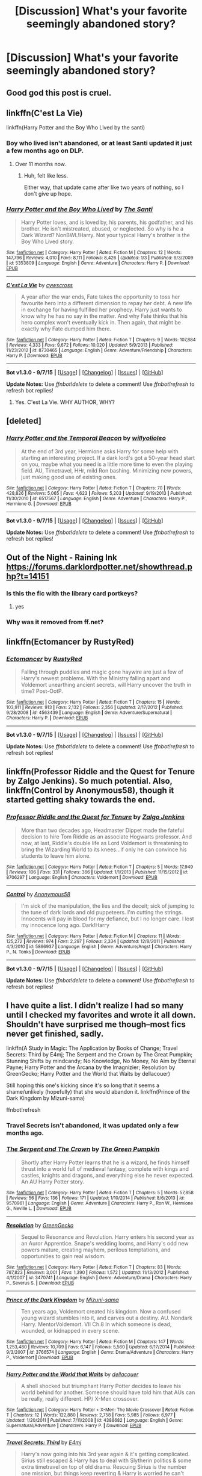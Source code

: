 #+TITLE: [Discussion] What's your favorite seemingly abandoned story?

* [Discussion] What's your favorite seemingly abandoned story?
:PROPERTIES:
:Score: 12
:DateUnix: 1449947735.0
:DateShort: 2015-Dec-12
:FlairText: Discussion
:END:

** Good god this post is cruel.
:PROPERTIES:
:Author: ArguingPizza
:Score: 17
:DateUnix: 1449993064.0
:DateShort: 2015-Dec-13
:END:


** linkffn(C'est La Vie)

linkffn(Harry Potter and the Boy Who Lived by the santi)
:PROPERTIES:
:Author: howtopleaseme
:Score: 11
:DateUnix: 1449954656.0
:DateShort: 2015-Dec-13
:END:

*** Boy who lived isn't abandoned, or at least Santi updated it just a few months ago on DLP.
:PROPERTIES:
:Author: Servalpur
:Score: 2
:DateUnix: 1449964310.0
:DateShort: 2015-Dec-13
:END:

**** Over 11 months now.
:PROPERTIES:
:Author: howtopleaseme
:Score: 5
:DateUnix: 1449964549.0
:DateShort: 2015-Dec-13
:END:

***** Huh, felt like less.

Either way, that update came after like two years of nothing, so I don't give up hope.
:PROPERTIES:
:Author: Servalpur
:Score: 5
:DateUnix: 1449965401.0
:DateShort: 2015-Dec-13
:END:


*** [[http://www.fanfiction.net/s/5353809/1/][*/Harry Potter and the Boy Who Lived/*]] by [[https://www.fanfiction.net/u/1239654/The-Santi][/The Santi/]]

#+begin_quote
  Harry Potter loves, and is loved by, his parents, his godfather, and his brother. He isn't mistreated, abused, or neglected. So why is he a Dark Wizard? NonBWL!Harry. Not your typical Harry's brother is the Boy Who Lived story.
#+end_quote

^{/Site/: [[http://www.fanfiction.net/][fanfiction.net]] *|* /Category/: Harry Potter *|* /Rated/: Fiction M *|* /Chapters/: 12 *|* /Words/: 147,796 *|* /Reviews/: 4,010 *|* /Favs/: 8,111 *|* /Follows/: 8,426 *|* /Updated/: 1/3 *|* /Published/: 9/3/2009 *|* /id/: 5353809 *|* /Language/: English *|* /Genre/: Adventure *|* /Characters/: Harry P. *|* /Download/: [[http://www.p0ody-files.com/ff_to_ebook/mobile/makeEpub.php?id=5353809][EPUB]]}

--------------

[[http://www.fanfiction.net/s/8730465/1/][*/C'est La Vie/*]] by [[https://www.fanfiction.net/u/4019839/cywscross][/cywscross/]]

#+begin_quote
  A year after the war ends, Fate takes the opportunity to toss her favourite hero into a different dimension to repay her debt. A new life in exchange for having fulfilled her prophecy. Harry just wants to know why he has no say in the matter. And why Fate thinks that his hero complex won't eventually kick in. Then again, that might be exactly why Fate dumped him there.
#+end_quote

^{/Site/: [[http://www.fanfiction.net/][fanfiction.net]] *|* /Category/: Harry Potter *|* /Rated/: Fiction T *|* /Chapters/: 9 *|* /Words/: 107,884 *|* /Reviews/: 4,333 *|* /Favs/: 9,672 *|* /Follows/: 10,020 *|* /Updated/: 5/9/2013 *|* /Published/: 11/23/2012 *|* /id/: 8730465 *|* /Language/: English *|* /Genre/: Adventure/Friendship *|* /Characters/: Harry P. *|* /Download/: [[http://www.p0ody-files.com/ff_to_ebook/mobile/makeEpub.php?id=8730465][EPUB]]}

--------------

*Bot v1.3.0 - 9/7/15* *|* [[[https://github.com/tusing/reddit-ffn-bot/wiki/Usage][Usage]]] | [[[https://github.com/tusing/reddit-ffn-bot/wiki/Changelog][Changelog]]] | [[[https://github.com/tusing/reddit-ffn-bot/issues/][Issues]]] | [[[https://github.com/tusing/reddit-ffn-bot/][GitHub]]]

*Update Notes:* Use /ffnbot!delete/ to delete a comment! Use /ffnbot!refresh/ to refresh bot replies!
:PROPERTIES:
:Author: FanfictionBot
:Score: 1
:DateUnix: 1449954673.0
:DateShort: 2015-Dec-13
:END:

**** Yes. C'est La Vie. WHY AUTHOR, WHY?
:PROPERTIES:
:Author: mlcor87
:Score: 7
:DateUnix: 1449963082.0
:DateShort: 2015-Dec-13
:END:


** [deleted]
:PROPERTIES:
:Score: 10
:DateUnix: 1449963076.0
:DateShort: 2015-Dec-13
:END:

*** [[http://www.fanfiction.net/s/6517567/1/][*/Harry Potter and the Temporal Beacon/*]] by [[https://www.fanfiction.net/u/2620084/willyolioleo][/willyolioleo/]]

#+begin_quote
  At the end of 3rd year, Hermione asks Harry for some help with starting an interesting project. If a dark lord's got a 50-year head start on you, maybe what you need is a little more time to even the playing field. AU, Timetravel, HHr, mild Ron bashing. Minimizing new powers, just making good use of existing ones.
#+end_quote

^{/Site/: [[http://www.fanfiction.net/][fanfiction.net]] *|* /Category/: Harry Potter *|* /Rated/: Fiction T *|* /Chapters/: 70 *|* /Words/: 428,826 *|* /Reviews/: 5,065 *|* /Favs/: 4,623 *|* /Follows/: 5,203 *|* /Updated/: 9/19/2013 *|* /Published/: 11/30/2010 *|* /id/: 6517567 *|* /Language/: English *|* /Genre/: Adventure *|* /Characters/: Harry P., Hermione G. *|* /Download/: [[http://www.p0ody-files.com/ff_to_ebook/mobile/makeEpub.php?id=6517567][EPUB]]}

--------------

*Bot v1.3.0 - 9/7/15* *|* [[[https://github.com/tusing/reddit-ffn-bot/wiki/Usage][Usage]]] | [[[https://github.com/tusing/reddit-ffn-bot/wiki/Changelog][Changelog]]] | [[[https://github.com/tusing/reddit-ffn-bot/issues/][Issues]]] | [[[https://github.com/tusing/reddit-ffn-bot/][GitHub]]]

*Update Notes:* Use /ffnbot!delete/ to delete a comment! Use /ffnbot!refresh/ to refresh bot replies!
:PROPERTIES:
:Author: FanfictionBot
:Score: 2
:DateUnix: 1449963104.0
:DateShort: 2015-Dec-13
:END:


** Out of the Night - Raining Ink [[https://forums.darklordpotter.net/showthread.php?t=14151]]
:PROPERTIES:
:Author: nakor_
:Score: 7
:DateUnix: 1449949373.0
:DateShort: 2015-Dec-12
:END:

*** Is this the fic with the library card portkeys?
:PROPERTIES:
:Score: 2
:DateUnix: 1449957568.0
:DateShort: 2015-Dec-13
:END:

**** yes
:PROPERTIES:
:Author: TychoTyrannosaurus
:Score: 2
:DateUnix: 1449979829.0
:DateShort: 2015-Dec-13
:END:


*** Why was it removed from ff.net?
:PROPERTIES:
:Author: howtopleaseme
:Score: 1
:DateUnix: 1450127255.0
:DateShort: 2015-Dec-15
:END:


** linkffn(Ectomancer by RustyRed)
:PROPERTIES:
:Score: 6
:DateUnix: 1449951116.0
:DateShort: 2015-Dec-12
:END:

*** [[http://www.fanfiction.net/s/4563439/1/][*/Ectomancer/*]] by [[https://www.fanfiction.net/u/1548491/RustyRed][/RustyRed/]]

#+begin_quote
  Falling through puddles and magic gone haywire are just a few of Harry's newest problems. With the Ministry falling apart and Voldemort unearthing ancient secrets, will Harry uncover the truth in time? Post-OotP.
#+end_quote

^{/Site/: [[http://www.fanfiction.net/][fanfiction.net]] *|* /Category/: Harry Potter *|* /Rated/: Fiction T *|* /Chapters/: 15 *|* /Words/: 103,911 *|* /Reviews/: 913 *|* /Favs/: 2,132 *|* /Follows/: 2,356 *|* /Updated/: 2/17/2012 *|* /Published/: 9/28/2008 *|* /id/: 4563439 *|* /Language/: English *|* /Genre/: Adventure/Supernatural *|* /Characters/: Harry P. *|* /Download/: [[http://www.p0ody-files.com/ff_to_ebook/mobile/makeEpub.php?id=4563439][EPUB]]}

--------------

*Bot v1.3.0 - 9/7/15* *|* [[[https://github.com/tusing/reddit-ffn-bot/wiki/Usage][Usage]]] | [[[https://github.com/tusing/reddit-ffn-bot/wiki/Changelog][Changelog]]] | [[[https://github.com/tusing/reddit-ffn-bot/issues/][Issues]]] | [[[https://github.com/tusing/reddit-ffn-bot/][GitHub]]]

*Update Notes:* Use /ffnbot!delete/ to delete a comment! Use /ffnbot!refresh/ to refresh bot replies!
:PROPERTIES:
:Author: FanfictionBot
:Score: 3
:DateUnix: 1449951181.0
:DateShort: 2015-Dec-12
:END:


** linkffn(Professor Riddle and the Quest for Tenure by Zalgo Jenkins). So much potential. Also, linkffn(Control by Anonymous58), though it started getting shaky towards the end.
:PROPERTIES:
:Author: Almavet
:Score: 5
:DateUnix: 1449956866.0
:DateShort: 2015-Dec-13
:END:

*** [[http://www.fanfiction.net/s/8706297/1/][*/Professor Riddle and the Quest for Tenure/*]] by [[https://www.fanfiction.net/u/3726889/Zalgo-Jenkins][/Zalgo Jenkins/]]

#+begin_quote
  More than two decades ago, Headmaster Dippet made the fateful decision to hire Tom Riddle as an associate Hogwarts professor. And now, at last, Riddle's double life as Lord Voldemort is threatening to bring the Wizarding World to its knees...if only he can convince his students to leave him alone.
#+end_quote

^{/Site/: [[http://www.fanfiction.net/][fanfiction.net]] *|* /Category/: Harry Potter *|* /Rated/: Fiction T *|* /Chapters/: 5 *|* /Words/: 17,949 *|* /Reviews/: 106 *|* /Favs/: 331 *|* /Follows/: 366 *|* /Updated/: 1/1/2013 *|* /Published/: 11/15/2012 *|* /id/: 8706297 *|* /Language/: English *|* /Characters/: Voldemort *|* /Download/: [[http://www.p0ody-files.com/ff_to_ebook/mobile/makeEpub.php?id=8706297][EPUB]]}

--------------

[[http://www.fanfiction.net/s/5866937/1/][*/Control/*]] by [[https://www.fanfiction.net/u/245778/Anonymous58][/Anonymous58/]]

#+begin_quote
  I'm sick of the manipulation, the lies and the deceit; sick of jumping to the tune of dark lords and old puppeteers. I'm cutting the strings. Innocents will pay in blood for my defiance, but I no longer care. I lost my innocence long ago. Dark!Harry
#+end_quote

^{/Site/: [[http://www.fanfiction.net/][fanfiction.net]] *|* /Category/: Harry Potter *|* /Rated/: Fiction M *|* /Chapters/: 11 *|* /Words/: 125,272 *|* /Reviews/: 974 *|* /Favs/: 2,297 *|* /Follows/: 2,334 *|* /Updated/: 12/8/2011 *|* /Published/: 4/3/2010 *|* /id/: 5866937 *|* /Language/: English *|* /Genre/: Adventure/Angst *|* /Characters/: Harry P., N. Tonks *|* /Download/: [[http://www.p0ody-files.com/ff_to_ebook/mobile/makeEpub.php?id=5866937][EPUB]]}

--------------

*Bot v1.3.0 - 9/7/15* *|* [[[https://github.com/tusing/reddit-ffn-bot/wiki/Usage][Usage]]] | [[[https://github.com/tusing/reddit-ffn-bot/wiki/Changelog][Changelog]]] | [[[https://github.com/tusing/reddit-ffn-bot/issues/][Issues]]] | [[[https://github.com/tusing/reddit-ffn-bot/][GitHub]]]

*Update Notes:* Use /ffnbot!delete/ to delete a comment! Use /ffnbot!refresh/ to refresh bot replies!
:PROPERTIES:
:Author: FanfictionBot
:Score: 2
:DateUnix: 1449956907.0
:DateShort: 2015-Dec-13
:END:


** I have quite a list. I didn't realize I had so many until I checked my favorites and wrote it all down. Shouldn't have surprised me though--most fics never get finished, sadly.

linkffn(A Study in Magic: The Application by Books of Change; Travel Secrets: Third by E4mj; The Serpent and the Crown by The Great Pumpkin; Stunning Shifts by mindcandy; No Knowledge, No Money, No Aim by Eternal Payne; Harry Potter and the Arcana by the Imagnizier; Resolution by GreenGecko; Harry Potter and the World that Waits by dellacouer)

Still hoping this one's kicking since it's so long that it seems a shame/unlikely (hopefully) that she would abandon it. linkffn(Prince of the Dark Kingdom by Mizuni-sama)

ffnbot!refresh
:PROPERTIES:
:Author: mlcor87
:Score: 4
:DateUnix: 1449963671.0
:DateShort: 2015-Dec-13
:END:

*** Travel Secrets isn't abandoned, it was updated only a few months ago.
:PROPERTIES:
:Author: TheBlueMenace
:Score: 3
:DateUnix: 1450045871.0
:DateShort: 2015-Dec-14
:END:


*** [[http://www.fanfiction.net/s/9570961/1/][*/The Serpent and The Crown/*]] by [[https://www.fanfiction.net/u/4920487/The-Green-Pumpkin][/The Green Pumpkin/]]

#+begin_quote
  Shortly after Harry Potter learns that he is a wizard, he finds himself thrust into a world full of medieval fantasy, complete with kings and castles, knights and dragons, and everything else he never expected. An AU Harry Potter story.
#+end_quote

^{/Site/: [[http://www.fanfiction.net/][fanfiction.net]] *|* /Category/: Harry Potter *|* /Rated/: Fiction T *|* /Chapters/: 5 *|* /Words/: 57,858 *|* /Reviews/: 56 *|* /Favs/: 136 *|* /Follows/: 171 *|* /Updated/: 1/10/2014 *|* /Published/: 8/6/2013 *|* /id/: 9570961 *|* /Language/: English *|* /Genre/: Adventure *|* /Characters/: Harry P., Ron W., Hermione G., Neville L. *|* /Download/: [[http://www.p0ody-files.com/ff_to_ebook/mobile/makeEpub.php?id=9570961][EPUB]]}

--------------

[[http://www.fanfiction.net/s/3470741/1/][*/Resolution/*]] by [[https://www.fanfiction.net/u/562135/GreenGecko][/GreenGecko/]]

#+begin_quote
  Sequel to Resonance and Revolution. Harry enters his second year as an Auror Apprentice. Snape's wedding looms, and Harry's odd new powers mature, creating mayhem, perilous temptations, and opportunities to gain real wisdom.
#+end_quote

^{/Site/: [[http://www.fanfiction.net/][fanfiction.net]] *|* /Category/: Harry Potter *|* /Rated/: Fiction T *|* /Chapters/: 83 *|* /Words/: 787,823 *|* /Reviews/: 3,001 *|* /Favs/: 1,390 *|* /Follows/: 1,572 *|* /Updated/: 11/13/2012 *|* /Published/: 4/1/2007 *|* /id/: 3470741 *|* /Language/: English *|* /Genre/: Adventure/Drama *|* /Characters/: Harry P., Severus S. *|* /Download/: [[http://www.p0ody-files.com/ff_to_ebook/mobile/makeEpub.php?id=3470741][EPUB]]}

--------------

[[http://www.fanfiction.net/s/3766574/1/][*/Prince of the Dark Kingdom/*]] by [[https://www.fanfiction.net/u/1355498/Mizuni-sama][/Mizuni-sama/]]

#+begin_quote
  Ten years ago, Voldemort created his kingdom. Now a confused young wizard stumbles into it, and carves out a destiny. AU. Nondark Harry. MentorVoldemort. VII Ch.8 In which someone is dead, wounded, or kidnapped in every scene.
#+end_quote

^{/Site/: [[http://www.fanfiction.net/][fanfiction.net]] *|* /Category/: Harry Potter *|* /Rated/: Fiction M *|* /Chapters/: 147 *|* /Words/: 1,253,480 *|* /Reviews/: 10,709 *|* /Favs/: 6,147 *|* /Follows/: 5,560 *|* /Updated/: 6/17/2014 *|* /Published/: 9/3/2007 *|* /id/: 3766574 *|* /Language/: English *|* /Genre/: Drama/Adventure *|* /Characters/: Harry P., Voldemort *|* /Download/: [[http://www.p0ody-files.com/ff_to_ebook/mobile/makeEpub.php?id=3766574][EPUB]]}

--------------

[[http://www.fanfiction.net/s/4388682/1/][*/Harry Potter and the World that Waits/*]] by [[https://www.fanfiction.net/u/866927/dellacouer][/dellacouer/]]

#+begin_quote
  A shell shocked but triumphant Harry Potter decides to leave his world behind for another. Someone should have told him that AUs can be really, really different. HP/ X-Men crossover.
#+end_quote

^{/Site/: [[http://www.fanfiction.net/][fanfiction.net]] *|* /Category/: Harry Potter + X-Men: The Movie Crossover *|* /Rated/: Fiction T *|* /Chapters/: 12 *|* /Words/: 122,880 *|* /Reviews/: 2,758 *|* /Favs/: 5,985 *|* /Follows/: 6,977 *|* /Updated/: 1/20/2011 *|* /Published/: 7/11/2008 *|* /id/: 4388682 *|* /Language/: English *|* /Genre/: Supernatural/Adventure *|* /Characters/: Harry P. *|* /Download/: [[http://www.p0ody-files.com/ff_to_ebook/mobile/makeEpub.php?id=4388682][EPUB]]}

--------------

[[http://www.fanfiction.net/s/10139565/1/][*/Travel Secrets: Third/*]] by [[https://www.fanfiction.net/u/4349156/E4mj][/E4mj/]]

#+begin_quote
  Harry's now going into his 3rd year again & it's getting complicated. Sirius still escaped & Harry has to deal with Slytherin politics & some extra timetravel on top of old drama. Rescuing Sirius is the number one mission, but things keep reverting & Harry is worried he can't change a Thing. Dumbledore/Goodguys bashing. 3rd in series. Rated M coz I'm paranoid. It all belongs to Jo!
#+end_quote

^{/Site/: [[http://www.fanfiction.net/][fanfiction.net]] *|* /Category/: Harry Potter *|* /Rated/: Fiction T *|* /Chapters/: 29 *|* /Words/: 164,859 *|* /Reviews/: 1,717 *|* /Favs/: 3,406 *|* /Follows/: 4,640 *|* /Updated/: 7/7 *|* /Published/: 2/24/2014 *|* /id/: 10139565 *|* /Language/: English *|* /Characters/: Harry P. *|* /Download/: [[http://www.p0ody-files.com/ff_to_ebook/mobile/makeEpub.php?id=10139565][EPUB]]}

--------------

[[http://www.fanfiction.net/s/8541055/1/][*/No Knowledge, No Money, No Aim/*]] by [[https://www.fanfiction.net/u/4263085/Eternal-Payne][/Eternal Payne/]]

#+begin_quote
  In a world where Neville Longbottom was marked as Voldemorts equal, Harry Potter is determined not to be his Inferior, and that leaves only one option... Not Slash.
#+end_quote

^{/Site/: [[http://www.fanfiction.net/][fanfiction.net]] *|* /Category/: Harry Potter *|* /Rated/: Fiction M *|* /Chapters/: 9 *|* /Words/: 51,748 *|* /Reviews/: 315 *|* /Favs/: 1,092 *|* /Follows/: 1,171 *|* /Updated/: 6/24/2013 *|* /Published/: 9/20/2012 *|* /id/: 8541055 *|* /Language/: English *|* /Genre/: Fantasy/Adventure *|* /Characters/: Harry P. *|* /Download/: [[http://www.p0ody-files.com/ff_to_ebook/mobile/makeEpub.php?id=8541055][EPUB]]}

--------------

[[http://www.fanfiction.net/s/7534131/1/][*/Stunning Shifts/*]] by [[https://www.fanfiction.net/u/2645246/mindcandy][/mindcandy/]]

#+begin_quote
  During a publicity stunt, Harry and 5 others are sent to another world where a well timed Stupefy made all the difference. As Harry looks for his peers and a way home, another Harry investigates the odd arrival of his doppelganger. (Canon, EWE, dimension travel, AU)
#+end_quote

^{/Site/: [[http://www.fanfiction.net/][fanfiction.net]] *|* /Category/: Harry Potter *|* /Rated/: Fiction T *|* /Chapters/: 14 *|* /Words/: 83,031 *|* /Reviews/: 368 *|* /Favs/: 631 *|* /Follows/: 867 *|* /Updated/: 9/11/2013 *|* /Published/: 11/8/2011 *|* /id/: 7534131 *|* /Language/: English *|* /Genre/: Friendship/Adventure *|* /Characters/: Harry P. *|* /Download/: [[http://www.p0ody-files.com/ff_to_ebook/mobile/makeEpub.php?id=7534131][EPUB]]}

--------------

*Bot v1.3.0 - 9/7/15* *|* [[[https://github.com/tusing/reddit-ffn-bot/wiki/Usage][Usage]]] | [[[https://github.com/tusing/reddit-ffn-bot/wiki/Changelog][Changelog]]] | [[[https://github.com/tusing/reddit-ffn-bot/issues/][Issues]]] | [[[https://github.com/tusing/reddit-ffn-bot/][GitHub]]]

*Update Notes:* Use /ffnbot!delete/ to delete a comment! Use /ffnbot!refresh/ to refresh bot replies!
:PROPERTIES:
:Author: FanfictionBot
:Score: 2
:DateUnix: 1449963774.0
:DateShort: 2015-Dec-13
:END:


*** [[http://www.fanfiction.net/s/7578572/1/][*/A Study in Magic/*]] by [[https://www.fanfiction.net/u/275758/Books-of-Change][/Books of Change/]]

#+begin_quote
  When Professor McGonagall went to visit Harry Watson, son of Mr. Sherlock Holmes and Dr. Watson, to deliver his Hogwarts letter, she was in the mindset of performing a familiar if stressful annual routine. Consequently she was unprepared for the shock of finding the cause behind Harry Potter's disappearance. BBC Sherlock HP crossover AU
#+end_quote

^{/Site/: [[http://www.fanfiction.net/][fanfiction.net]] *|* /Category/: Harry Potter + Sherlock Crossover *|* /Rated/: Fiction T *|* /Chapters/: 82 *|* /Words/: 516,000 *|* /Reviews/: 4,678 *|* /Favs/: 4,936 *|* /Follows/: 4,396 *|* /Updated/: 3/28/2014 *|* /Published/: 11/24/2011 *|* /Status/: Complete *|* /id/: 7578572 *|* /Language/: English *|* /Genre/: Family *|* /Characters/: Harry P., Sherlock H., John W. *|* /Download/: [[http://www.p0ody-files.com/ff_to_ebook/mobile/makeEpub.php?id=7578572][EPUB]]}

--------------

*Bot v1.3.0 - 9/7/15* *|* [[[https://github.com/tusing/reddit-ffn-bot/wiki/Usage][Usage]]] | [[[https://github.com/tusing/reddit-ffn-bot/wiki/Changelog][Changelog]]] | [[[https://github.com/tusing/reddit-ffn-bot/issues/][Issues]]] | [[[https://github.com/tusing/reddit-ffn-bot/][GitHub]]]

*Update Notes:* Use /ffnbot!delete/ to delete a comment! Use /ffnbot!refresh/ to refresh bot replies!
:PROPERTIES:
:Author: FanfictionBot
:Score: 2
:DateUnix: 1449963778.0
:DateShort: 2015-Dec-13
:END:


*** A Study in Magic is finished?
:PROPERTIES:
:Author: CuddlesAreAwesome
:Score: 1
:DateUnix: 1450086726.0
:DateShort: 2015-Dec-14
:END:

**** I meant the sequel, A Study in Magic: The Application. FFbot linked the wrong story.
:PROPERTIES:
:Author: mlcor87
:Score: 1
:DateUnix: 1450130258.0
:DateShort: 2015-Dec-15
:END:

***** Ah, well even that was updated this year so I'm not going to panic yet :)
:PROPERTIES:
:Author: CuddlesAreAwesome
:Score: 1
:DateUnix: 1450154952.0
:DateShort: 2015-Dec-15
:END:


** linkffn(Out of the Depths by Mordac)
:PROPERTIES:
:Author: Raalph
:Score: 3
:DateUnix: 1449973019.0
:DateShort: 2015-Dec-13
:END:

*** [[http://www.fanfiction.net/s/5562313/1/][*/Out of the Depths/*]] by [[https://www.fanfiction.net/u/575882/Mordac][/Mordac/]]

#+begin_quote
  My take on the Slytherin!Harry genre. What if Harry's less-than-happy childhood had left him more jaded than canon? No pairings, and you won't find any eleven year olds talking as if they were at a Renaissance fair here either.
#+end_quote

^{/Site/: [[http://www.fanfiction.net/][fanfiction.net]] *|* /Category/: Harry Potter *|* /Rated/: Fiction T *|* /Chapters/: 14 *|* /Words/: 100,762 *|* /Reviews/: 252 *|* /Favs/: 628 *|* /Follows/: 906 *|* /Updated/: 8/29/2014 *|* /Published/: 12/6/2009 *|* /id/: 5562313 *|* /Language/: English *|* /Genre/: Adventure/Fantasy *|* /Characters/: Harry P., Theodore N., Daphne G. *|* /Download/: [[http://www.p0ody-files.com/ff_to_ebook/mobile/makeEpub.php?id=5562313][EPUB]]}

--------------

*Bot v1.3.0 - 9/7/15* *|* [[[https://github.com/tusing/reddit-ffn-bot/wiki/Usage][Usage]]] | [[[https://github.com/tusing/reddit-ffn-bot/wiki/Changelog][Changelog]]] | [[[https://github.com/tusing/reddit-ffn-bot/issues/][Issues]]] | [[[https://github.com/tusing/reddit-ffn-bot/][GitHub]]]

*Update Notes:* Use /ffnbot!delete/ to delete a comment! Use /ffnbot!refresh/ to refresh bot replies!
:PROPERTIES:
:Author: FanfictionBot
:Score: 1
:DateUnix: 1449973037.0
:DateShort: 2015-Dec-13
:END:


** linkffn(Deprived by The Crimson Lord). Favorite FF to date still. I've always wanted to take up its mantle and keep on writing it.
:PROPERTIES:
:Author: ladrlee
:Score: 7
:DateUnix: 1449955191.0
:DateShort: 2015-Dec-13
:END:

*** [[http://www.fanfiction.net/s/7402590/1/][*/Deprived/*]] by [[https://www.fanfiction.net/u/3269586/The-Crimson-Lord][/The Crimson Lord/]]

#+begin_quote
  On that fateful day, two Potters were born. One was destined to be the Boy-Who-Lived. The other was forgotten by the Wizarding World. Now, as the Triwizard Tournament nears, a strange boy is contracted to defend a beautiful girl.
#+end_quote

^{/Site/: [[http://www.fanfiction.net/][fanfiction.net]] *|* /Category/: Harry Potter *|* /Rated/: Fiction M *|* /Chapters/: 19 *|* /Words/: 159,330 *|* /Reviews/: 3,532 *|* /Favs/: 8,430 *|* /Follows/: 8,521 *|* /Updated/: 4/29/2012 *|* /Published/: 9/22/2011 *|* /id/: 7402590 *|* /Language/: English *|* /Genre/: Adventure/Romance *|* /Characters/: Harry P., Fleur D. *|* /Download/: [[http://www.p0ody-files.com/ff_to_ebook/mobile/makeEpub.php?id=7402590][EPUB]]}

--------------

*Bot v1.3.0 - 9/7/15* *|* [[[https://github.com/tusing/reddit-ffn-bot/wiki/Usage][Usage]]] | [[[https://github.com/tusing/reddit-ffn-bot/wiki/Changelog][Changelog]]] | [[[https://github.com/tusing/reddit-ffn-bot/issues/][Issues]]] | [[[https://github.com/tusing/reddit-ffn-bot/][GitHub]]]

*Update Notes:* Use /ffnbot!delete/ to delete a comment! Use /ffnbot!refresh/ to refresh bot replies!
:PROPERTIES:
:Author: FanfictionBot
:Score: 1
:DateUnix: 1449955247.0
:DateShort: 2015-Dec-13
:END:


*** Do it, love this fic.
:PROPERTIES:
:Author: howtopleaseme
:Score: 1
:DateUnix: 1450127575.0
:DateShort: 2015-Dec-15
:END:


** linkffn(Harry Potter and the Acceptance of Fate by Arya1)

Begun twelve years ago (a month after OOtP was published) and lamentably unfinished.
:PROPERTIES:
:Author: MacsenWledig
:Score: 2
:DateUnix: 1449960026.0
:DateShort: 2015-Dec-13
:END:

*** +1 Because four years ago, this was the first first first fanfic I ever came upon. Unfortunately, it also introduced me to the concept of unfinished stories. I remember staring at my screen for a long time after the last chapter was over with, while constantly wondering if this was some kind of cruel joke.
:PROPERTIES:
:Author: Vardso
:Score: 3
:DateUnix: 1449994201.0
:DateShort: 2015-Dec-13
:END:

**** It taught you to accept fate.
:PROPERTIES:
:Author: TheBlueMenace
:Score: 3
:DateUnix: 1450045784.0
:DateShort: 2015-Dec-14
:END:


*** [[http://www.fanfiction.net/s/1430023/1/][*/Harry Potter and the Acceptance of Fate/*]] by [[https://www.fanfiction.net/u/369932/Arya1][/Arya1/]]

#+begin_quote
  Post-OotP-Ch57: Harry is calculating and exerts self-restraint, Moody visits, Harry gets some history on Voldemort's timing, Neville cheers up Harry just a bit, another sabbat is upon us and Snape pokes Harry, Harry gets a wild idea.
#+end_quote

^{/Site/: [[http://www.fanfiction.net/][fanfiction.net]] *|* /Category/: Harry Potter *|* /Rated/: Fiction M *|* /Chapters/: 54 *|* /Words/: 521,016 *|* /Reviews/: 2,114 *|* /Favs/: 1,645 *|* /Follows/: 717 *|* /Updated/: 9/3/2004 *|* /Published/: 7/14/2003 *|* /id/: 1430023 *|* /Language/: English *|* /Genre/: Romance *|* /Characters/: Harry P., Hermione G. *|* /Download/: [[http://www.p0ody-files.com/ff_to_ebook/mobile/makeEpub.php?id=1430023][EPUB]]}

--------------

*Bot v1.3.0 - 9/7/15* *|* [[[https://github.com/tusing/reddit-ffn-bot/wiki/Usage][Usage]]] | [[[https://github.com/tusing/reddit-ffn-bot/wiki/Changelog][Changelog]]] | [[[https://github.com/tusing/reddit-ffn-bot/issues/][Issues]]] | [[[https://github.com/tusing/reddit-ffn-bot/][GitHub]]]

*Update Notes:* Use /ffnbot!delete/ to delete a comment! Use /ffnbot!refresh/ to refresh bot replies!
:PROPERTIES:
:Author: FanfictionBot
:Score: 1
:DateUnix: 1449960064.0
:DateShort: 2015-Dec-13
:END:


** A serving extra large. It's a Giant!Harry story and is a fun read.\\
[[https://www.fanfiction.net/s/8374306/1/A-Serving-Extra-Large]]
:PROPERTIES:
:Author: commander678
:Score: 2
:DateUnix: 1449965241.0
:DateShort: 2015-Dec-13
:END:


** The Resonance series by greengecko. I /think/ it's the only abandoned story I ever knowingly recommend here, I truly love it. Some of the ideas may not hold up over time, and it may be longer than it needs to be, but the overall story and journey and bounty of ideas? *Love*.

The first two stories are complete, the third and final didn't get finished, and I think there are an additional few chapters or so on the authors blog that didn't make it to FFN. It was winding down though, so you're not left completely hanging.

linkffn(Resonance by greengecko)
:PROPERTIES:
:Author: girlikecupcake
:Score: 2
:DateUnix: 1449991843.0
:DateShort: 2015-Dec-13
:END:

*** [[http://www.fanfiction.net/s/1795399/1/][*/Resonance/*]] by [[https://www.fanfiction.net/u/562135/GreenGecko][/GreenGecko/]]

#+begin_quote
  Year six and Harry needs rescuing by Dumbledore and Snape. The resulting understanding between Harry and Snape is critical to destroying Voldemort and leads to an offer of adoption. Covers year seven and Auror training. Sequel is Revolution.
#+end_quote

^{/Site/: [[http://www.fanfiction.net/][fanfiction.net]] *|* /Category/: Harry Potter *|* /Rated/: Fiction T *|* /Chapters/: 79 *|* /Words/: 528,272 *|* /Reviews/: 4,619 *|* /Favs/: 4,013 *|* /Follows/: 777 *|* /Updated/: 6/27/2005 *|* /Published/: 3/29/2004 *|* /Status/: Complete *|* /id/: 1795399 *|* /Language/: English *|* /Genre/: Drama *|* /Characters/: Harry P., Severus S. *|* /Download/: [[http://www.p0ody-files.com/ff_to_ebook/mobile/makeEpub.php?id=1795399][EPUB]]}

--------------

*Bot v1.3.0 - 9/7/15* *|* [[[https://github.com/tusing/reddit-ffn-bot/wiki/Usage][Usage]]] | [[[https://github.com/tusing/reddit-ffn-bot/wiki/Changelog][Changelog]]] | [[[https://github.com/tusing/reddit-ffn-bot/issues/][Issues]]] | [[[https://github.com/tusing/reddit-ffn-bot/][GitHub]]]

*Update Notes:* Use /ffnbot!delete/ to delete a comment! Use /ffnbot!refresh/ to refresh bot replies!
:PROPERTIES:
:Author: FanfictionBot
:Score: 1
:DateUnix: 1449991873.0
:DateShort: 2015-Dec-13
:END:


** [[https://www.fanfiction.net/u/985954/PerfesserN]] [[https://www.fanfiction.net/s/5797650/1/Nargelites]]

Sadly PerfesserN died June 2010 so not finished in this life.
:PROPERTIES:
:Author: 944tim
:Score: 2
:DateUnix: 1449997219.0
:DateShort: 2015-Dec-13
:END:


** linkffn(9081608) turns the whole 'master-of-death'-thing around.
:PROPERTIES:
:Author: Riversz
:Score: 2
:DateUnix: 1450002467.0
:DateShort: 2015-Dec-13
:END:

*** [[http://www.fanfiction.net/s/9081608/1/][*/Fire Born/*]] by [[https://www.fanfiction.net/u/1111871/wickedlfairy17][/wickedlfairy17/]]

#+begin_quote
  Being the Master of Death was a curse, plain and simple. That had been death's intention when he 'gifted' his trinkets to the brothers three. The sound of shedding skin crackled loudly in his ear as he got up to look over his new body, he was a girl this time, maybe eight or nine years old. Time travel fic Tom RiddleX Harry potter
#+end_quote

^{/Site/: [[http://www.fanfiction.net/][fanfiction.net]] *|* /Category/: Harry Potter *|* /Rated/: Fiction M *|* /Chapters/: 8 *|* /Words/: 39,145 *|* /Reviews/: 1,514 *|* /Favs/: 3,583 *|* /Follows/: 4,128 *|* /Updated/: 8/13/2013 *|* /Published/: 3/8/2013 *|* /id/: 9081608 *|* /Language/: English *|* /Characters/: Harry P., Tom R. Jr. *|* /Download/: [[http://www.p0ody-files.com/ff_to_ebook/mobile/makeEpub.php?id=9081608][EPUB]]}

--------------

*Bot v1.3.0 - 9/7/15* *|* [[[https://github.com/tusing/reddit-ffn-bot/wiki/Usage][Usage]]] | [[[https://github.com/tusing/reddit-ffn-bot/wiki/Changelog][Changelog]]] | [[[https://github.com/tusing/reddit-ffn-bot/issues/][Issues]]] | [[[https://github.com/tusing/reddit-ffn-bot/][GitHub]]]

*Update Notes:* Use /ffnbot!delete/ to delete a comment! Use /ffnbot!refresh/ to refresh bot replies!
:PROPERTIES:
:Author: FanfictionBot
:Score: 2
:DateUnix: 1450002486.0
:DateShort: 2015-Dec-13
:END:


** linkffn(a stranger in the promised land) by serpent-sorcerer :( the first story was absolutely amazing. And the sequel had so much potential /sigh/
:PROPERTIES:
:Author: face19171
:Score: 2
:DateUnix: 1450032454.0
:DateShort: 2015-Dec-13
:END:

*** [[http://www.fanfiction.net/s/3592984/1/][*/A Stranger in the Promised Land/*]] by [[https://www.fanfiction.net/u/606422/serpant-sorcerer][/serpant-sorcerer/]]

#+begin_quote
  PART II: Harry Potter thought that he had found a way home but something went wrong. Now he finds himself trapped in another dimension, in which someone else was cursed with the famous scar, and Tom Riddle never became the Dark Lord.
#+end_quote

^{/Site/: [[http://www.fanfiction.net/][fanfiction.net]] *|* /Category/: Harry Potter *|* /Rated/: Fiction M *|* /Chapters/: 4 *|* /Words/: 109,659 *|* /Reviews/: 543 *|* /Favs/: 1,295 *|* /Follows/: 1,476 *|* /Updated/: 1/16/2008 *|* /Published/: 6/14/2007 *|* /id/: 3592984 *|* /Language/: English *|* /Genre/: Mystery/Adventure *|* /Characters/: Harry P., Tom R. Jr. *|* /Download/: [[http://www.p0ody-files.com/ff_to_ebook/mobile/makeEpub.php?id=3592984][EPUB]]}

--------------

*Bot v1.3.0 - 9/7/15* *|* [[[https://github.com/tusing/reddit-ffn-bot/wiki/Usage][Usage]]] | [[[https://github.com/tusing/reddit-ffn-bot/wiki/Changelog][Changelog]]] | [[[https://github.com/tusing/reddit-ffn-bot/issues/][Issues]]] | [[[https://github.com/tusing/reddit-ffn-bot/][GitHub]]]

*Update Notes:* Use /ffnbot!delete/ to delete a comment! Use /ffnbot!refresh/ to refresh bot replies!
:PROPERTIES:
:Author: FanfictionBot
:Score: 1
:DateUnix: 1450032488.0
:DateShort: 2015-Dec-13
:END:


** So someone else mentioned deprived but I wanted to second that as well as add linkffn(the thief of hogwarts), and also mention this story that was recommended to me a little while ago when I requested Harry/Katie Bell, I believe it was linkffn(Harry potter and the unlocked knowledge) it was really cool but it ended at kind of a cliffhanger chapter and then nothing.
:PROPERTIES:
:Author: JK2137
:Score: 2
:DateUnix: 1450087768.0
:DateShort: 2015-Dec-14
:END:

*** [[http://www.fanfiction.net/s/4003405/1/][*/Harry Potter and the Unlocked Knowledge/*]] by [[https://www.fanfiction.net/u/1351530/kmfrank][/kmfrank/]]

#+begin_quote
  When Harry returns home to Privet Drive after the fiasco at the Department of Mysteries, he finds that Voldemort's possession released the Horcrux inside of him. In addition to the companionship of "Tom", Harry has his knowledge, and must learn to use it
#+end_quote

^{/Site/: [[http://www.fanfiction.net/][fanfiction.net]] *|* /Category/: Harry Potter *|* /Rated/: Fiction T *|* /Chapters/: 15 *|* /Words/: 168,125 *|* /Reviews/: 1,193 *|* /Favs/: 3,079 *|* /Follows/: 3,488 *|* /Updated/: 2/20/2013 *|* /Published/: 1/10/2008 *|* /id/: 4003405 *|* /Language/: English *|* /Genre/: Adventure/Humor *|* /Download/: [[http://www.p0ody-files.com/ff_to_ebook/mobile/makeEpub.php?id=4003405][EPUB]]}

--------------

[[http://www.fanfiction.net/s/5199602/1/][*/The Thief of Hogwarts/*]] by [[https://www.fanfiction.net/u/1867176/bluminous8][/bluminous8/]]

#+begin_quote
  Summary: AU Young Harry learns to steal as he is fed up from his deprivation of his wants and needs by his guardians. A Thief is born in Privet Drive.
#+end_quote

^{/Site/: [[http://www.fanfiction.net/][fanfiction.net]] *|* /Category/: Harry Potter *|* /Rated/: Fiction M *|* /Chapters/: 19 *|* /Words/: 105,046 *|* /Reviews/: 3,667 *|* /Favs/: 7,935 *|* /Follows/: 7,626 *|* /Updated/: 6/22/2010 *|* /Published/: 7/7/2009 *|* /id/: 5199602 *|* /Language/: English *|* /Genre/: Humor/Adventure *|* /Characters/: Harry P. *|* /Download/: [[http://www.p0ody-files.com/ff_to_ebook/mobile/makeEpub.php?id=5199602][EPUB]]}

--------------

*Bot v1.3.0 - 9/7/15* *|* [[[https://github.com/tusing/reddit-ffn-bot/wiki/Usage][Usage]]] | [[[https://github.com/tusing/reddit-ffn-bot/wiki/Changelog][Changelog]]] | [[[https://github.com/tusing/reddit-ffn-bot/issues/][Issues]]] | [[[https://github.com/tusing/reddit-ffn-bot/][GitHub]]]

*Update Notes:* Use /ffnbot!delete/ to delete a comment! Use /ffnbot!refresh/ to refresh bot replies!
:PROPERTIES:
:Author: FanfictionBot
:Score: 1
:DateUnix: 1450087808.0
:DateShort: 2015-Dec-14
:END:


** linkffn(Elsewhere, but not Elsewhen)

A superior dimensional-travel fic by the same author as Jamie Evans and Fate's Bitch. Abandoned a few years back.
:PROPERTIES:
:Author: Karinta
:Score: 3
:DateUnix: 1449984479.0
:DateShort: 2015-Dec-13
:END:

*** [[http://www.fanfiction.net/s/7118223/1/][*/Elsewhere, but not Elsewhen/*]] by [[https://www.fanfiction.net/u/699762/The-Mad-Mad-Reviewer][/The Mad Mad Reviewer/]]

#+begin_quote
  Thestrals can go a lot more places than just wherever you need to go. Unfortunately for Harry Potter, Voldemort is more than aware of this, and doesn't want to deal with Harry Potter anymore.
#+end_quote

^{/Site/: [[http://www.fanfiction.net/][fanfiction.net]] *|* /Category/: Harry Potter *|* /Rated/: Fiction M *|* /Chapters/: 25 *|* /Words/: 73,640 *|* /Reviews/: 786 *|* /Favs/: 1,762 *|* /Follows/: 2,082 *|* /Updated/: 12/29/2012 *|* /Published/: 6/25/2011 *|* /id/: 7118223 *|* /Language/: English *|* /Genre/: Adventure *|* /Characters/: Harry P. *|* /Download/: [[http://www.p0ody-files.com/ff_to_ebook/mobile/makeEpub.php?id=7118223][EPUB]]}

--------------

*Bot v1.3.0 - 9/7/15* *|* [[[https://github.com/tusing/reddit-ffn-bot/wiki/Usage][Usage]]] | [[[https://github.com/tusing/reddit-ffn-bot/wiki/Changelog][Changelog]]] | [[[https://github.com/tusing/reddit-ffn-bot/issues/][Issues]]] | [[[https://github.com/tusing/reddit-ffn-bot/][GitHub]]]

*Update Notes:* Use /ffnbot!delete/ to delete a comment! Use /ffnbot!refresh/ to refresh bot replies!
:PROPERTIES:
:Author: FanfictionBot
:Score: 1
:DateUnix: 1449984546.0
:DateShort: 2015-Dec-13
:END:


** [[http://www.greyblue.net/MidnightBlue/story.php?storyid=2][Mirror of Maybe by midnightblue]], no contest. 100% abandoned though, the author hasn't done anything with it since 2006.
:PROPERTIES:
:Author: Korsola
:Score: 2
:DateUnix: 1449950381.0
:DateShort: 2015-Dec-12
:END:

*** That is bad. Did it end at a really exciting part?
:PROPERTIES:
:Score: 1
:DateUnix: 1449950591.0
:DateShort: 2015-Dec-12
:END:

**** The premise of the fic was very unique and seriously well written. Long story short: Harry falls into a magical mirror. To him it seems like nothing happened and he lives his life. To everyone else he was sucked in and then spat back out. So this Harry that was spat back out has lived another ~20 years in an alternate universe but is now trapped in his "former" 15 year old body.

It was so amazing and guh. It still makes me sad it's incomplete. It got /maybe/ halfway through and then just stopped. So there's no ending to a fantastic story.

Warning: it is Snarry but if you're OK reading an incomplete fic I'd still recommend it even if you're not into slash. Just skim over those bits. The overall story is 100% worth it. Just be prepared for a crushing sense of incompleteness at the end.
:PROPERTIES:
:Author: Korsola
:Score: 1
:DateUnix: 1449951082.0
:DateShort: 2015-Dec-12
:END:


** It's gotta be linkffn(In Atlantean Caves by obstacle1). It's not the best written story there is and it's not without flaws, but let me tell you, I discovered it near enough two years ago and it was essentially the spark that made me want to write my own stories.

I would also submit linkffn(By the Divining Light by enembee) and linkffn(Conlaodh's Song by enembee), both amazing completed fics, for which a third installment was never made. Also by enembee, linkffn(Harry Potter and the Forests of Valbonë by enembee), although it's only missing an epilogue.

linkffn(Harry Potter and the Heartlands of Time by joe6991), sequel to the infinitely weird and outlandish linkffn(Harry Potter and the Wastelands of Time by joe6991), is also incomplete, though I count this as not so much of a bummer since I haven't actually read either of them, though I've heard good things about Wastelands and I liked the first couple chapters.

That's really it. Lots of great stories that were never completed...
:PROPERTIES:
:Author: Pashow
:Score: 1
:DateUnix: 1449949258.0
:DateShort: 2015-Dec-12
:END:

*** NMB started a sequel to Forests, titled "The Vaults of Valbone". There's 14 chapters.

For me, it would either be Out of the Night or linkffn(On the Wings of a Phoenix)
:PROPERTIES:
:Author: Lord_Anarchy
:Score: 3
:DateUnix: 1449950927.0
:DateShort: 2015-Dec-12
:END:

**** [[http://www.fanfiction.net/s/3000137/1/][*/On the Wings of a Phoenix/*]] by [[https://www.fanfiction.net/u/944495/makoyi][/makoyi/]]

#+begin_quote
  AU, where nothing as simple as good vs. evil. A summer spent trapped in Number 4 and barred from contact with his friends leads to Harry accepting an offer to correspond with a Death Eater. The consequences of thinking for oneself are far reaching.
#+end_quote

^{/Site/: [[http://www.fanfiction.net/][fanfiction.net]] *|* /Category/: Harry Potter *|* /Rated/: Fiction T *|* /Chapters/: 35 *|* /Words/: 133,904 *|* /Reviews/: 955 *|* /Favs/: 1,646 *|* /Follows/: 1,689 *|* /Updated/: 7/1/2008 *|* /Published/: 6/19/2006 *|* /id/: 3000137 *|* /Language/: English *|* /Characters/: Harry P., Albus D. *|* /Download/: [[http://www.p0ody-files.com/ff_to_ebook/mobile/makeEpub.php?id=3000137][EPUB]]}

--------------

*Bot v1.3.0 - 9/7/15* *|* [[[https://github.com/tusing/reddit-ffn-bot/wiki/Usage][Usage]]] | [[[https://github.com/tusing/reddit-ffn-bot/wiki/Changelog][Changelog]]] | [[[https://github.com/tusing/reddit-ffn-bot/issues/][Issues]]] | [[[https://github.com/tusing/reddit-ffn-bot/][GitHub]]]

*Update Notes:* Use /ffnbot!delete/ to delete a comment! Use /ffnbot!refresh/ to refresh bot replies!
:PROPERTIES:
:Author: FanfictionBot
:Score: 2
:DateUnix: 1449950951.0
:DateShort: 2015-Dec-12
:END:


**** u/Pashow:
#+begin_quote
  NMB started a sequel to Forests, titled "The Vaults of Valbone".
#+end_quote

Very interesting. I looked that up and apparently he's also writing "The Luminaries" which is a rewrite of By the Divining Light and Conlaodh's Song, plus book three? All very exciting. My guess would be that he's taking the published author approach of writing the entire story before publishing it, which is fair since he IS a published author.

Thank you for telling me this. I had no idea.
:PROPERTIES:
:Author: Pashow
:Score: 1
:DateUnix: 1449951453.0
:DateShort: 2015-Dec-12
:END:


*** [[http://www.fanfiction.net/s/7287278/1/][*/Harry Potter and the Forests of Valbonë/*]] by [[https://www.fanfiction.net/u/980211/enembee][/enembee/]]

#+begin_quote
  Long ago the Forests of Valbonë were closed to wizards and all were forbidden to set foot within them. So when, at the end of his second year, Harry becomes disenchanted with his life at Hogwarts, where else could he and his unlikely band of cohorts want to go? Join Harry on a trip into the unknown, where the only certainty is that he has absolutely no idea what he's doing.
#+end_quote

^{/Site/: [[http://www.fanfiction.net/][fanfiction.net]] *|* /Category/: Harry Potter *|* /Rated/: Fiction T *|* /Chapters/: 49 *|* /Words/: 115,748 *|* /Reviews/: 2,089 *|* /Favs/: 2,183 *|* /Follows/: 2,372 *|* /Updated/: 6/29/2013 *|* /Published/: 8/14/2011 *|* /id/: 7287278 *|* /Language/: English *|* /Genre/: Adventure/Humor *|* /Characters/: Harry P., Sorting Hat *|* /Download/: [[http://www.p0ody-files.com/ff_to_ebook/mobile/makeEpub.php?id=7287278][EPUB]]}

--------------

[[http://www.fanfiction.net/s/5971274/1/][*/Conlaodh's Song/*]] by [[https://www.fanfiction.net/u/980211/enembee][/enembee/]]

#+begin_quote
  Book 2. As the Second War begins, Voldemort becomes obsessed with harnessing the realm of Old Magic to his own ends. Meanwhile, Harry has to contend with the Ministry, ancient foes and the machinations of a world he barely understands.
#+end_quote

^{/Site/: [[http://www.fanfiction.net/][fanfiction.net]] *|* /Category/: Harry Potter *|* /Rated/: Fiction T *|* /Chapters/: 13 *|* /Words/: 57,777 *|* /Reviews/: 201 *|* /Favs/: 490 *|* /Follows/: 291 *|* /Updated/: 4/28/2011 *|* /Published/: 5/14/2010 *|* /Status/: Complete *|* /id/: 5971274 *|* /Language/: English *|* /Genre/: Fantasy/Adventure *|* /Characters/: Harry P., Luna L. *|* /Download/: [[http://www.p0ody-files.com/ff_to_ebook/mobile/makeEpub.php?id=5971274][EPUB]]}

--------------

[[http://www.fanfiction.net/s/5201703/1/][*/By the Divining Light/*]] by [[https://www.fanfiction.net/u/980211/enembee][/enembee/]]

#+begin_quote
  Book 1. Follow Harry and Dumbledore as they descend into the depths of Old Magic seeking power and redemption in equal measure. En route they encounter ancient enchantments, a heliopath and an evil that could burn the world.
#+end_quote

^{/Site/: [[http://www.fanfiction.net/][fanfiction.net]] *|* /Category/: Harry Potter *|* /Rated/: Fiction T *|* /Chapters/: 6 *|* /Words/: 24,970 *|* /Reviews/: 128 *|* /Favs/: 552 *|* /Follows/: 175 *|* /Updated/: 1/23/2010 *|* /Published/: 7/8/2009 *|* /Status/: Complete *|* /id/: 5201703 *|* /Language/: English *|* /Genre/: Fantasy/Adventure *|* /Characters/: Harry P., Albus D. *|* /Download/: [[http://www.p0ody-files.com/ff_to_ebook/mobile/makeEpub.php?id=5201703][EPUB]]}

--------------

[[http://www.fanfiction.net/s/6325846/1/][*/Harry Potter and the Heartlands of Time/*]] by [[https://www.fanfiction.net/u/557425/joe6991][/joe6991/]]

#+begin_quote
  Sequel to Wastelands! Time has all but run out for Harry Potter. There are no more second chances. No more desperate bids for salvaged redemption. The game has changed, and in the end Harry will learn that the cost of his defiance has never run so high.
#+end_quote

^{/Site/: [[http://www.fanfiction.net/][fanfiction.net]] *|* /Category/: Harry Potter *|* /Rated/: Fiction T *|* /Chapters/: 15 *|* /Words/: 63,481 *|* /Reviews/: 1,106 *|* /Favs/: 1,643 *|* /Follows/: 1,843 *|* /Updated/: 11/2/2014 *|* /Published/: 9/15/2010 *|* /id/: 6325846 *|* /Language/: English *|* /Genre/: Adventure/Fantasy *|* /Characters/: Harry P., Fleur D. *|* /Download/: [[http://www.p0ody-files.com/ff_to_ebook/mobile/makeEpub.php?id=6325846][EPUB]]}

--------------

[[http://www.fanfiction.net/s/10061782/1/][*/In Atlantean Caves/*]] by [[https://www.fanfiction.net/u/3607581/obstacle1][/obstacle1/]]

#+begin_quote
  Pursued through the Department of Mysteries, Harry, Ron, Hermione, Neville, Ginny and Luna go through one door too many and find themselves trapped in the Old World with no way back.
#+end_quote

^{/Site/: [[http://www.fanfiction.net/][fanfiction.net]] *|* /Category/: Harry Potter *|* /Rated/: Fiction T *|* /Chapters/: 8 *|* /Words/: 26,847 *|* /Reviews/: 17 *|* /Favs/: 29 *|* /Follows/: 60 *|* /Updated/: 6/25/2014 *|* /Published/: 1/28/2014 *|* /id/: 10061782 *|* /Language/: English *|* /Genre/: Adventure/Romance *|* /Characters/: Harry P., Ginny W. *|* /Download/: [[http://www.p0ody-files.com/ff_to_ebook/mobile/makeEpub.php?id=10061782][EPUB]]}

--------------

[[http://www.fanfiction.net/s/4068153/1/][*/Harry Potter and the Wastelands of Time/*]] by [[https://www.fanfiction.net/u/557425/joe6991][/joe6991/]]

#+begin_quote
  Take a deep breath, count back from ten... and above all else -- don't worry! It'll all be over soon. The world, that is. Yet for Harry Potter the end is just the beginning. Enemies close in on all sides, and Harry faces his greatest challenge of all - Time.
#+end_quote

^{/Site/: [[http://www.fanfiction.net/][fanfiction.net]] *|* /Category/: Harry Potter *|* /Rated/: Fiction T *|* /Chapters/: 31 *|* /Words/: 282,609 *|* /Reviews/: 2,972 *|* /Favs/: 4,037 *|* /Follows/: 2,213 *|* /Updated/: 8/4/2010 *|* /Published/: 2/12/2008 *|* /Status/: Complete *|* /id/: 4068153 *|* /Language/: English *|* /Genre/: Adventure *|* /Characters/: Harry P., Fleur D. *|* /Download/: [[http://www.p0ody-files.com/ff_to_ebook/mobile/makeEpub.php?id=4068153][EPUB]]}

--------------

*Bot v1.3.0 - 9/7/15* *|* [[[https://github.com/tusing/reddit-ffn-bot/wiki/Usage][Usage]]] | [[[https://github.com/tusing/reddit-ffn-bot/wiki/Changelog][Changelog]]] | [[[https://github.com/tusing/reddit-ffn-bot/issues/][Issues]]] | [[[https://github.com/tusing/reddit-ffn-bot/][GitHub]]]

*Update Notes:* Use /ffnbot!delete/ to delete a comment! Use /ffnbot!refresh/ to refresh bot replies!
:PROPERTIES:
:Author: FanfictionBot
:Score: 1
:DateUnix: 1449949334.0
:DateShort: 2015-Dec-12
:END:


** linkffn(Magical Relations) and linkffn(On The Way To Greatness)
:PROPERTIES:
:Author: JamesBaa
:Score: 1
:DateUnix: 1449953222.0
:DateShort: 2015-Dec-13
:END:

*** [[http://www.fanfiction.net/s/3446796/1/][*/Magical Relations/*]] by [[https://www.fanfiction.net/u/651163/evansentranced][/evansentranced/]]

#+begin_quote
  AU First Year onward: Harry's relatives were shocked when the Hogwarts letters came. Not because Harry got into Hogwarts. They had expected that. But Dudley, on the other hand...That had been a surprise. Currently in 5th year. *Reviews contain SPOILERS!*
#+end_quote

^{/Site/: [[http://www.fanfiction.net/][fanfiction.net]] *|* /Category/: Harry Potter *|* /Rated/: Fiction T *|* /Chapters/: 69 *|* /Words/: 260,704 *|* /Reviews/: 5,072 *|* /Favs/: 5,273 *|* /Follows/: 6,574 *|* /Updated/: 10/19/2014 *|* /Published/: 3/18/2007 *|* /id/: 3446796 *|* /Language/: English *|* /Genre/: Humor/Drama *|* /Characters/: Harry P., Dudley D. *|* /Download/: [[http://www.p0ody-files.com/ff_to_ebook/mobile/makeEpub.php?id=3446796][EPUB]]}

--------------

[[http://www.fanfiction.net/s/4745329/1/][*/On the Way to Greatness/*]] by [[https://www.fanfiction.net/u/1541187/mira-mirth][/mira mirth/]]

#+begin_quote
  As per the Hat's decision, Harry gets Sorted into Slytherin upon his arrival in Hogwarts---and suddenly, the future isn't what it used to be.
#+end_quote

^{/Site/: [[http://www.fanfiction.net/][fanfiction.net]] *|* /Category/: Harry Potter *|* /Rated/: Fiction M *|* /Chapters/: 20 *|* /Words/: 232,797 *|* /Reviews/: 3,306 *|* /Favs/: 8,178 *|* /Follows/: 9,411 *|* /Updated/: 9/4/2014 *|* /Published/: 12/26/2008 *|* /id/: 4745329 *|* /Language/: English *|* /Characters/: Harry P. *|* /Download/: [[http://www.p0ody-files.com/ff_to_ebook/mobile/makeEpub.php?id=4745329][EPUB]]}

--------------

*Bot v1.3.0 - 9/7/15* *|* [[[https://github.com/tusing/reddit-ffn-bot/wiki/Usage][Usage]]] | [[[https://github.com/tusing/reddit-ffn-bot/wiki/Changelog][Changelog]]] | [[[https://github.com/tusing/reddit-ffn-bot/issues/][Issues]]] | [[[https://github.com/tusing/reddit-ffn-bot/][GitHub]]]

*Update Notes:* Use /ffnbot!delete/ to delete a comment! Use /ffnbot!refresh/ to refresh bot replies!
:PROPERTIES:
:Author: FanfictionBot
:Score: 2
:DateUnix: 1449953287.0
:DateShort: 2015-Dec-13
:END:


*** Mira updates about once a year, never doubt that OTWTG may be finished.
:PROPERTIES:
:Author: Servalpur
:Score: 2
:DateUnix: 1449964447.0
:DateShort: 2015-Dec-13
:END:


** Life Happens was my guilty pleasure fic that was abandoned a while back the author is still around on tumblr and whatnot but I don't think she had any desire to continue it.

I started it a few years after it started and stuck through the slow uploads and high school me really loved it so reading it now brings a nice wave of nostalgia. And at least they actually got together so there is that

Linkffn(Life Happens by ColorOfAngels)
:PROPERTIES:
:Score: 1
:DateUnix: 1449955883.0
:DateShort: 2015-Dec-13
:END:

*** [[http://www.fanfiction.net/s/2375816/1/][*/Life Happens/*]] by [[https://www.fanfiction.net/u/787514/ColorOfAngels][/ColorOfAngels/]]

#+begin_quote
  A story of Harry and Ginny, their lives, friendships, realtionships and everything in between. Life doesn't always take the road they expect or want but they soon learn that no matter how hard they try to stop it, Life Happens Post OotP thru Post Hogwarts
#+end_quote

^{/Site/: [[http://www.fanfiction.net/][fanfiction.net]] *|* /Category/: Harry Potter *|* /Rated/: Fiction T *|* /Chapters/: 37 *|* /Words/: 131,416 *|* /Reviews/: 1,295 *|* /Favs/: 627 *|* /Follows/: 592 *|* /Updated/: 10/5/2011 *|* /Published/: 5/1/2005 *|* /id/: 2375816 *|* /Language/: English *|* /Genre/: Drama/Romance *|* /Characters/: Harry P., Ginny W. *|* /Download/: [[http://www.p0ody-files.com/ff_to_ebook/mobile/makeEpub.php?id=2375816][EPUB]]}

--------------

*Bot v1.3.0 - 9/7/15* *|* [[[https://github.com/tusing/reddit-ffn-bot/wiki/Usage][Usage]]] | [[[https://github.com/tusing/reddit-ffn-bot/wiki/Changelog][Changelog]]] | [[[https://github.com/tusing/reddit-ffn-bot/issues/][Issues]]] | [[[https://github.com/tusing/reddit-ffn-bot/][GitHub]]]

*Update Notes:* Use /ffnbot!delete/ to delete a comment! Use /ffnbot!refresh/ to refresh bot replies!
:PROPERTIES:
:Author: FanfictionBot
:Score: 1
:DateUnix: 1449955920.0
:DateShort: 2015-Dec-13
:END:


** Bonds of Blood and Magic: [[http://www.siye.co.uk/viewstory.php?sid=128050]]

H/G, DH rewrite, strong, but impeded Harry. I like the writing style (it's actually good!) and the pacing of the story. Last updated in may, I know nothing about the writer :(

linkffn(Harry Potter and Fate's Debt by Intromit)

Pretty much the ultimate H/G soul-bond story. Just when it gets interesting, it stops.
:PROPERTIES:
:Author: BigFatNo
:Score: 1
:DateUnix: 1449958566.0
:DateShort: 2015-Dec-13
:END:

*** [[http://www.fanfiction.net/s/2479927/1/][*/Harry Potter and Fate's Debt/*]] by [[https://www.fanfiction.net/u/785156/Intromit][/Intromit/]]

#+begin_quote
  Eleven year old Harry Potter is waiting to leave for Hogwarts. While he is waiting for the Dursleys to wake, he finds a letter addressed to him... from himself. It has a simple message: Get to know Ginny Weasley. Post OOTP. AU. HarryGinny.
#+end_quote

^{/Site/: [[http://www.fanfiction.net/][fanfiction.net]] *|* /Category/: Harry Potter *|* /Rated/: Fiction T *|* /Chapters/: 27 *|* /Words/: 201,656 *|* /Reviews/: 2,789 *|* /Favs/: 4,047 *|* /Follows/: 3,219 *|* /Updated/: 3/30/2008 *|* /Published/: 7/11/2005 *|* /id/: 2479927 *|* /Language/: English *|* /Genre/: Romance *|* /Characters/: Harry P., Ginny W. *|* /Download/: [[http://www.p0ody-files.com/ff_to_ebook/mobile/makeEpub.php?id=2479927][EPUB]]}

--------------

*Bot v1.3.0 - 9/7/15* *|* [[[https://github.com/tusing/reddit-ffn-bot/wiki/Usage][Usage]]] | [[[https://github.com/tusing/reddit-ffn-bot/wiki/Changelog][Changelog]]] | [[[https://github.com/tusing/reddit-ffn-bot/issues/][Issues]]] | [[[https://github.com/tusing/reddit-ffn-bot/][GitHub]]]

*Update Notes:* Use /ffnbot!delete/ to delete a comment! Use /ffnbot!refresh/ to refresh bot replies!
:PROPERTIES:
:Author: FanfictionBot
:Score: 1
:DateUnix: 1449958604.0
:DateShort: 2015-Dec-13
:END:


** I was gonna say HP & The Temporal Beacon but someone beat me to it so I'll just add these: linkffn(Harry Potter and the Natural 20 by Sir Poley). This last updated at the end of February which doesn't necessarily mean it's abandoned but it just feels like it's been /forever/. And linkffn(A Saving People Thing by Aeshan). I'm a big Harry/Tonks fan and this was off to a good start.
:PROPERTIES:
:Author: Capt_Smithers
:Score: 1
:DateUnix: 1449970347.0
:DateShort: 2015-Dec-13
:END:

*** [[http://www.fanfiction.net/s/8096183/1/][*/Harry Potter and the Natural 20/*]] by [[https://www.fanfiction.net/u/3989854/Sir-Poley][/Sir Poley/]]

#+begin_quote
  Milo, a genre-savvy D&D Wizard and Adventurer Extraordinaire is forced to attend Hogwarts, and soon finds himself plunged into a new adventure of magic, mad old Wizards, metagaming, misunderstandings, and munchkinry. Updates Fridays.
#+end_quote

^{/Site/: [[http://www.fanfiction.net/][fanfiction.net]] *|* /Category/: Harry Potter + Dungeons and Dragons Crossover *|* /Rated/: Fiction T *|* /Chapters/: 72 *|* /Words/: 301,307 *|* /Reviews/: 5,369 *|* /Favs/: 4,038 *|* /Follows/: 4,631 *|* /Updated/: 2/27 *|* /Published/: 5/7/2012 *|* /id/: 8096183 *|* /Language/: English *|* /Download/: [[http://www.p0ody-files.com/ff_to_ebook/mobile/makeEpub.php?id=8096183][EPUB]]}

--------------

[[http://www.fanfiction.net/s/4460623/1/][*/A Saving People Thing/*]] by [[https://www.fanfiction.net/u/1372751/Aeshan][/Aeshan/]]

#+begin_quote
  Sirius has died at the Department of Mysteries. When a grieving Harry moves in with Tonks and Lupin for the summer, he finds new battles to fight and another person to save. Violence, sex, Lupin bashing. Lots more warnings inside. Harry/Tonks. Chap 10 up.
#+end_quote

^{/Site/: [[http://www.fanfiction.net/][fanfiction.net]] *|* /Category/: Harry Potter *|* /Rated/: Fiction M *|* /Chapters/: 10 *|* /Words/: 43,928 *|* /Reviews/: 343 *|* /Favs/: 271 *|* /Follows/: 440 *|* /Updated/: 9/27/2008 *|* /Published/: 8/9/2008 *|* /id/: 4460623 *|* /Language/: English *|* /Genre/: Drama/Romance *|* /Characters/: Harry P., N. Tonks *|* /Download/: [[http://www.p0ody-files.com/ff_to_ebook/mobile/makeEpub.php?id=4460623][EPUB]]}

--------------

*Bot v1.3.0 - 9/7/15* *|* [[[https://github.com/tusing/reddit-ffn-bot/wiki/Usage][Usage]]] | [[[https://github.com/tusing/reddit-ffn-bot/wiki/Changelog][Changelog]]] | [[[https://github.com/tusing/reddit-ffn-bot/issues/][Issues]]] | [[[https://github.com/tusing/reddit-ffn-bot/][GitHub]]]

*Update Notes:* Use /ffnbot!delete/ to delete a comment! Use /ffnbot!refresh/ to refresh bot replies!
:PROPERTIES:
:Author: FanfictionBot
:Score: 1
:DateUnix: 1449970357.0
:DateShort: 2015-Dec-13
:END:


** *Rebuilding the World*, linkffn(3872862), so promising, so well written, but abandoned
:PROPERTIES:
:Author: InquisitorCOC
:Score: 1
:DateUnix: 1449972511.0
:DateShort: 2015-Dec-13
:END:

*** [[http://www.fanfiction.net/s/3872862/1/][*/Rebuilding the World/*]] by [[https://www.fanfiction.net/u/1289587/Lady-Alinor][/Lady Alinor/]]

#+begin_quote
  What would have happened if Ginny had been the third person in the Aperio? How would it have changed things? Diversion from chapter 22, must read The World as We Knew It first. HG, AU. Abandoned.
#+end_quote

^{/Site/: [[http://www.fanfiction.net/][fanfiction.net]] *|* /Category/: Harry Potter *|* /Rated/: Fiction T *|* /Chapters/: 10 *|* /Words/: 36,356 *|* /Reviews/: 402 *|* /Favs/: 274 *|* /Follows/: 419 *|* /Updated/: 7/19/2008 *|* /Published/: 11/4/2007 *|* /id/: 3872862 *|* /Language/: English *|* /Genre/: Adventure/Suspense *|* /Characters/: Harry P., Ginny W. *|* /Download/: [[http://www.p0ody-files.com/ff_to_ebook/mobile/makeEpub.php?id=3872862][EPUB]]}

--------------

*Bot v1.3.0 - 9/7/15* *|* [[[https://github.com/tusing/reddit-ffn-bot/wiki/Usage][Usage]]] | [[[https://github.com/tusing/reddit-ffn-bot/wiki/Changelog][Changelog]]] | [[[https://github.com/tusing/reddit-ffn-bot/issues/][Issues]]] | [[[https://github.com/tusing/reddit-ffn-bot/][GitHub]]]

*Update Notes:* Use /ffnbot!delete/ to delete a comment! Use /ffnbot!refresh/ to refresh bot replies!
:PROPERTIES:
:Author: FanfictionBot
:Score: 1
:DateUnix: 1449972517.0
:DateShort: 2015-Dec-13
:END:


** [deleted]
:PROPERTIES:
:Score: 1
:DateUnix: 1449972845.0
:DateShort: 2015-Dec-13
:END:

*** [deleted]
:PROPERTIES:
:Score: 1
:DateUnix: 1449972873.0
:DateShort: 2015-Dec-13
:END:


** A Last Resort - linkffn(4196344)

and

Harry Potter and the World that Waits - linkffn(4388682)
:PROPERTIES:
:Author: aspectq
:Score: 1
:DateUnix: 1449995097.0
:DateShort: 2015-Dec-13
:END:

*** [[http://www.fanfiction.net/s/4196344/1/][*/A Last Resort/*]] by [[https://www.fanfiction.net/u/1534749/LDR][/LDR/]]

#+begin_quote
  Post OOTP With a world gone to waste and Voldemort in power Harry must use the last option available to him to defeat the monster. Harry obeys the course of action Dumbledore sets for him should everything go wrong.HOC. TimeTravelFic.
#+end_quote

^{/Site/: [[http://www.fanfiction.net/][fanfiction.net]] *|* /Category/: Harry Potter *|* /Rated/: Fiction M *|* /Chapters/: 19 *|* /Words/: 173,979 *|* /Reviews/: 710 *|* /Favs/: 1,124 *|* /Follows/: 1,219 *|* /Updated/: 3/14/2009 *|* /Published/: 4/13/2008 *|* /id/: 4196344 *|* /Language/: English *|* /Genre/: Adventure *|* /Characters/: Harry P. *|* /Download/: [[http://www.p0ody-files.com/ff_to_ebook/mobile/makeEpub.php?id=4196344][EPUB]]}

--------------

[[http://www.fanfiction.net/s/4388682/1/][*/Harry Potter and the World that Waits/*]] by [[https://www.fanfiction.net/u/866927/dellacouer][/dellacouer/]]

#+begin_quote
  A shell shocked but triumphant Harry Potter decides to leave his world behind for another. Someone should have told him that AUs can be really, really different. HP/ X-Men crossover.
#+end_quote

^{/Site/: [[http://www.fanfiction.net/][fanfiction.net]] *|* /Category/: Harry Potter + X-Men: The Movie Crossover *|* /Rated/: Fiction T *|* /Chapters/: 12 *|* /Words/: 122,880 *|* /Reviews/: 2,758 *|* /Favs/: 5,985 *|* /Follows/: 6,977 *|* /Updated/: 1/20/2011 *|* /Published/: 7/11/2008 *|* /id/: 4388682 *|* /Language/: English *|* /Genre/: Supernatural/Adventure *|* /Characters/: Harry P. *|* /Download/: [[http://www.p0ody-files.com/ff_to_ebook/mobile/makeEpub.php?id=4388682][EPUB]]}

--------------

*Bot v1.3.0 - 9/7/15* *|* [[[https://github.com/tusing/reddit-ffn-bot/wiki/Usage][Usage]]] | [[[https://github.com/tusing/reddit-ffn-bot/wiki/Changelog][Changelog]]] | [[[https://github.com/tusing/reddit-ffn-bot/issues/][Issues]]] | [[[https://github.com/tusing/reddit-ffn-bot/][GitHub]]]

*Update Notes:* Use /ffnbot!delete/ to delete a comment! Use /ffnbot!refresh/ to refresh bot replies!
:PROPERTIES:
:Author: FanfictionBot
:Score: 1
:DateUnix: 1449995133.0
:DateShort: 2015-Dec-13
:END:


*** also:

Necromancers Anonymous linkffn(3899261)
:PROPERTIES:
:Author: aspectq
:Score: 1
:DateUnix: 1449995198.0
:DateShort: 2015-Dec-13
:END:

**** [[http://www.fanfiction.net/s/3899261/1/][*/Necromancers Anonymous/*]] by [[https://www.fanfiction.net/u/357772/The-Iza][/The Iza/]]

#+begin_quote
  Harry Potter was a normal child, aside from that whole raising the undead thing. But what are you gonna do? Evil!Necromancer!Harry. LVHP Slash.
#+end_quote

^{/Site/: [[http://www.fanfiction.net/][fanfiction.net]] *|* /Category/: Harry Potter *|* /Rated/: Fiction T *|* /Chapters/: 8 *|* /Words/: 20,649 *|* /Reviews/: 1,484 *|* /Favs/: 2,493 *|* /Follows/: 2,844 *|* /Updated/: 8/18/2014 *|* /Published/: 11/18/2007 *|* /id/: 3899261 *|* /Language/: English *|* /Genre/: Humor/Horror *|* /Characters/: Harry P., Voldemort *|* /Download/: [[http://www.p0ody-files.com/ff_to_ebook/mobile/makeEpub.php?id=3899261][EPUB]]}

--------------

*Bot v1.3.0 - 9/7/15* *|* [[[https://github.com/tusing/reddit-ffn-bot/wiki/Usage][Usage]]] | [[[https://github.com/tusing/reddit-ffn-bot/wiki/Changelog][Changelog]]] | [[[https://github.com/tusing/reddit-ffn-bot/issues/][Issues]]] | [[[https://github.com/tusing/reddit-ffn-bot/][GitHub]]]

*Update Notes:* Use /ffnbot!delete/ to delete a comment! Use /ffnbot!refresh/ to refresh bot replies!
:PROPERTIES:
:Author: FanfictionBot
:Score: 1
:DateUnix: 1449995233.0
:DateShort: 2015-Dec-13
:END:


** The Pureblood Conspiracy by Nom9de9Plume is one of my favorite abandoned stories.
:PROPERTIES:
:Author: celticgrl77
:Score: 1
:DateUnix: 1450198915.0
:DateShort: 2015-Dec-15
:END:
